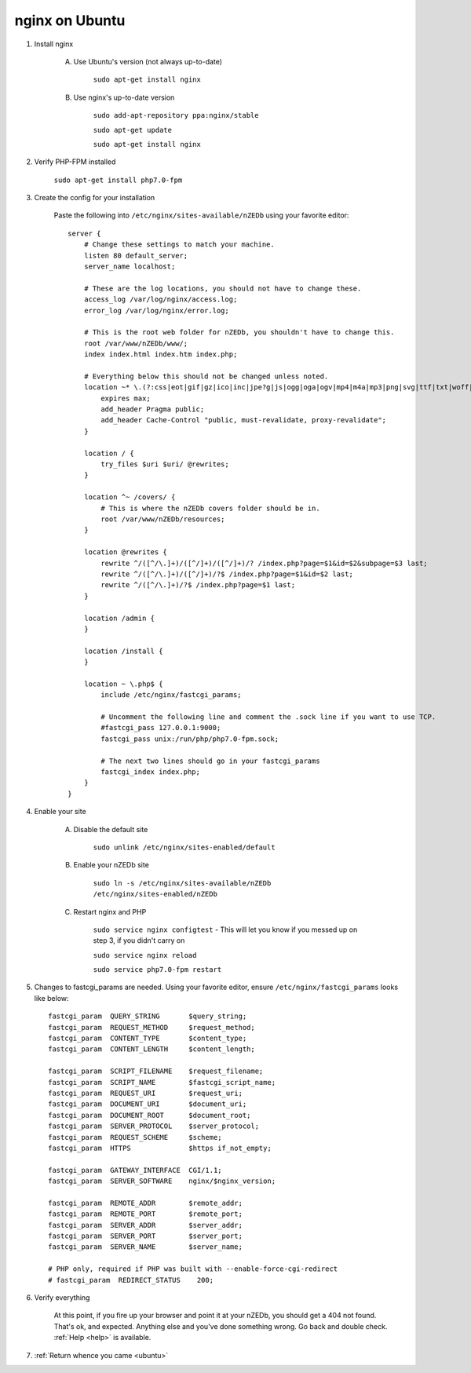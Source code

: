 .. _ubuntu_nginx:

nginx on Ubuntu
===============

1. Install nginx

    A. Use Ubuntu's version (not always up-to-date)
    
        ``sudo apt-get install nginx``

    B. Use nginx's up-to-date version
    
        ``sudo add-apt-repository ppa:nginx/stable``
        
        ``sudo apt-get update``
        
        ``sudo apt-get install nginx``
        
2. Verify PHP-FPM installed

    ``sudo apt-get install php7.0-fpm``
    
3. Create the config for your installation

    Paste the following into ``/etc/nginx/sites-available/nZEDb`` using your favorite editor::

        server {
            # Change these settings to match your machine.
            listen 80 default_server;
            server_name localhost;

            # These are the log locations, you should not have to change these.
            access_log /var/log/nginx/access.log;
            error_log /var/log/nginx/error.log;

            # This is the root web folder for nZEDb, you shouldn't have to change this.
            root /var/www/nZEDb/www/;
            index index.html index.htm index.php;

            # Everything below this should not be changed unless noted.
            location ~* \.(?:css|eot|gif|gz|ico|inc|jpe?g|js|ogg|oga|ogv|mp4|m4a|mp3|png|svg|ttf|txt|woff|xml)$ {
                expires max;
                add_header Pragma public;
                add_header Cache-Control "public, must-revalidate, proxy-revalidate";
            }

            location / {
                try_files $uri $uri/ @rewrites;
            }

            location ^~ /covers/ {
                # This is where the nZEDb covers folder should be in.
                root /var/www/nZEDb/resources;
            }

            location @rewrites {
                rewrite ^/([^/\.]+)/([^/]+)/([^/]+)/? /index.php?page=$1&id=$2&subpage=$3 last;
                rewrite ^/([^/\.]+)/([^/]+)/?$ /index.php?page=$1&id=$2 last;
                rewrite ^/([^/\.]+)/?$ /index.php?page=$1 last;
            }

            location /admin {
            }

            location /install {
            }

            location ~ \.php$ {
                include /etc/nginx/fastcgi_params;

                # Uncomment the following line and comment the .sock line if you want to use TCP.
                #fastcgi_pass 127.0.0.1:9000;
                fastcgi_pass unix:/run/php/php7.0-fpm.sock;

                # The next two lines should go in your fastcgi_params
                fastcgi_index index.php;
            }
        }

4. Enable your site

    A. Disable the default site
        
        ``sudo unlink /etc/nginx/sites-enabled/default``
        
    B. Enable your nZEDb site
    
        ``sudo ln -s /etc/nginx/sites-available/nZEDb /etc/nginx/sites-enabled/nZEDb``
        
    C. Restart nginx and PHP
    
        ``sudo service nginx configtest`` - This will let you know if you messed up on step 3, if you didn't carry on
        
        ``sudo service nginx reload``
        
        ``sudo service php7.0-fpm restart``
        

5. Changes to fastcgi_params are needed. Using your favorite editor, ensure ``/etc/nginx/fastcgi_params`` looks like below::

    fastcgi_param  QUERY_STRING       $query_string;
    fastcgi_param  REQUEST_METHOD     $request_method;
    fastcgi_param  CONTENT_TYPE       $content_type;
    fastcgi_param  CONTENT_LENGTH     $content_length;

    fastcgi_param  SCRIPT_FILENAME    $request_filename;
    fastcgi_param  SCRIPT_NAME        $fastcgi_script_name;
    fastcgi_param  REQUEST_URI        $request_uri;
    fastcgi_param  DOCUMENT_URI       $document_uri;
    fastcgi_param  DOCUMENT_ROOT      $document_root;
    fastcgi_param  SERVER_PROTOCOL    $server_protocol;
    fastcgi_param  REQUEST_SCHEME     $scheme;
    fastcgi_param  HTTPS              $https if_not_empty;

    fastcgi_param  GATEWAY_INTERFACE  CGI/1.1;
    fastcgi_param  SERVER_SOFTWARE    nginx/$nginx_version;

    fastcgi_param  REMOTE_ADDR        $remote_addr;
    fastcgi_param  REMOTE_PORT        $remote_port;
    fastcgi_param  SERVER_ADDR        $server_addr;
    fastcgi_param  SERVER_PORT        $server_port;
    fastcgi_param  SERVER_NAME        $server_name;

    # PHP only, required if PHP was built with --enable-force-cgi-redirect
    # fastcgi_param  REDIRECT_STATUS    200;

6. Verify everything
    
    At this point, if you fire up your browser and point it at your nZEDb, you should get a 404 not found. That's ok, and expected. Anything else and you've done something wrong. Go back and double check. :ref:`Help <help>` is available.

7. :ref:`Return whence you came <ubuntu>`